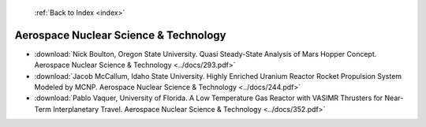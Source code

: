  :ref:`Back to Index <index>`

Aerospace Nuclear Science & Technology
--------------------------------------

* :download:`Nick Boulton, Oregon State University. Quasi Steady-State Analysis of Mars Hopper Concept. Aerospace Nuclear Science & Technology <../docs/293.pdf>`
* :download:`Jacob McCallum, Idaho State University. Highly Enriched Uranium Reactor Rocket Propulsion System Modeled by MCNP. Aerospace Nuclear Science & Technology <../docs/244.pdf>`
* :download:`Pablo Vaquer, University of Florida. A Low Temperature Gas Reactor with VASIMR Thrusters for Near-Term Interplanetary Travel. Aerospace Nuclear Science & Technology <../docs/352.pdf>`
